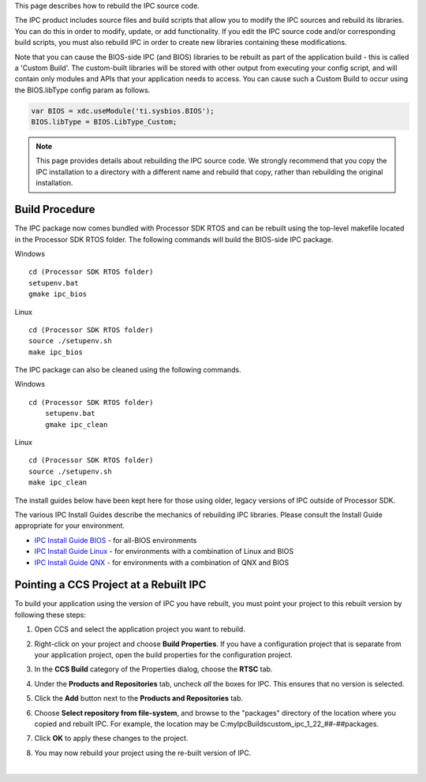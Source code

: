 .. http://processors.wiki.ti.com/index.php/IPC_Users_Guide/Rebuilding_IPC

This page describes how to rebuild the IPC source code.

The IPC product includes source files and build scripts that allow you to modify the IPC sources and rebuild its libraries. You can do this in order to modify, update, or add functionality. If you edit the IPC source code and/or corresponding build scripts, you must also rebuild IPC in order to create new libraries containing these modifications.

Note that you can cause the BIOS-side IPC (and BIOS) libraries to be rebuilt as part of the application build - this is called a 'Custom Build'. The custom-built libraries will be stored with other output from executing your config script, and will contain only modules and APIs that your application needs to access. You can cause such a Custom Build to occur using the BIOS.libType config param as follows.

.. code:: c

   var BIOS = xdc.useModule('ti.sysbios.BIOS');
   BIOS.libType = BIOS.LibType_Custom;

.. note:: This page provides details about rebuilding the IPC source code. We strongly recommend that you copy the IPC installation to a directory with a different name and rebuild that copy, rather than rebuilding the original installation.

Build Procedure
------------------

The IPC package now comes bundled with Processor SDK RTOS and can be rebuilt using the top-level makefile located in the Processor SDK RTOS folder. The following commands will build the BIOS-side IPC package.

Windows
::

    cd (Processor SDK RTOS folder)
    setupenv.bat
    gmake ipc_bios

Linux
::

    cd (Processor SDK RTOS folder)
    source ./setupenv.sh
    make ipc_bios

The IPC package can also be cleaned using the following commands.

Windows
::

    cd (Processor SDK RTOS folder)
	setupenv.bat
	gmake ipc_clean

Linux
::

	cd (Processor SDK RTOS folder)
	source ./setupenv.sh
	make ipc_clean

The install guides below have been kept here for those using older, legacy versions of IPC outside of Processor SDK.

The various IPC Install Guides describe the mechanics of rebuilding IPC
libraries. Please consult the Install Guide appropriate for your
environment.

-  `IPC Install Guide BIOS <index_Foundational_Components.html#bios-install-guide>`__ - for
   all-BIOS environments
-  `IPC Install Guide Linux <index_Foundational_Components.html#linux-install-guide>`__ -
   for environments with a combination of Linux and BIOS
-  `IPC Install Guide QNX <index_Foundational_Components.html#qnx-install-guide>`__ - for
   environments with a combination of QNX and BIOS

Pointing a CCS Project at a Rebuilt IPC
----------------------------------------

To build your application using the version of IPC you have rebuilt, you
must point your project to this rebuilt version by following these
steps:

#. Open CCS and select the application project you want to rebuild.
#. Right-click on your project and choose **Build Properties**. If you
   have a configuration project that is separate from your application
   project, open the build properties for the configuration project.
#. In the **CCS Build** category of the Properties dialog, choose the
   **RTSC** tab.
#. Under the **Products and Repositories** tab, uncheck *all* the boxes
   for IPC. This ensures that no version is selected.

   .. image:: /images/Rebuild_deselect.png

#. Click the **Add** button next to the **Products and Repositories**
   tab.
#. Choose **Select repository from file-system**, and browse to the
   "packages" directory of the location where you copied and rebuilt
   IPC. For example, the location may be
   C:\myIpcBuilds\custom_ipc_1_22_##-##\packages.

   .. image:: /images/Rebuild_addrep.png

#. Click **OK** to apply these changes to the project.
#. You may now rebuild your project using the re-built version of IPC.

|

